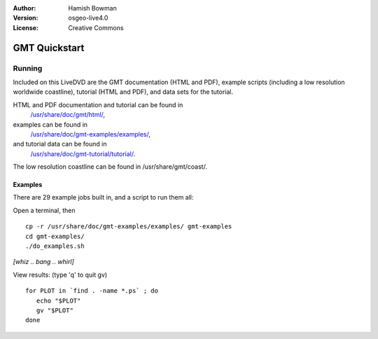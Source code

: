 :Author: Hamish Bowman
:Version: osgeo-live4.0
:License: Creative Commons

.. _gmt-quickstart:
 
.. image:: images/project_logos/logo-GMT.gif
  :scale: 100 %
  :alt: project logo
  :align: right
  :target: http://gmt.soest.hawaii.edu

**************
GMT Quickstart
**************

Running
=======

Included on this LiveDVD are the GMT documentation (HTML and PDF),
example scripts (including a low resolution worldwide coastline),
tutorial (HTML and PDF), and data sets for the tutorial.

HTML and PDF documentation and tutorial can be found in
 `/usr/share/doc/gmt/html/ <file:///usr/share/doc/gmt/html/index.html>`_,
examples can be found in
 `/usr/share/doc/gmt-examples/examples/ <file:///usr/share/doc/gmt-examples/examples/>`_,
and tutorial data can be found in
 `/usr/share/doc/gmt-tutorial/tutorial/ <file:///usr/share/doc/gmt-tutorial/tutorial/>`_.

The low resolution coastline can be found in /usr/share/gmt/coast/.

.. packages:
  gmt-doc (and -pdf)
  gmt-coast-low
  gmt-examples 
  gmt-tutorial (and -pdf)


Examples
~~~~~~~~

There are 29 example jobs built in, and a script to run them all:

Open a terminal, then

::

  cp -r /usr/share/doc/gmt-examples/examples/ gmt-examples
  cd gmt-examples/
  ./do_examples.sh

`[whiz .. bang .. whirl]`

View results: (type 'q' to quit gv)

::

  for PLOT in `find . -name *.ps` ; do
     echo "$PLOT"
     gv "$PLOT"
  done



